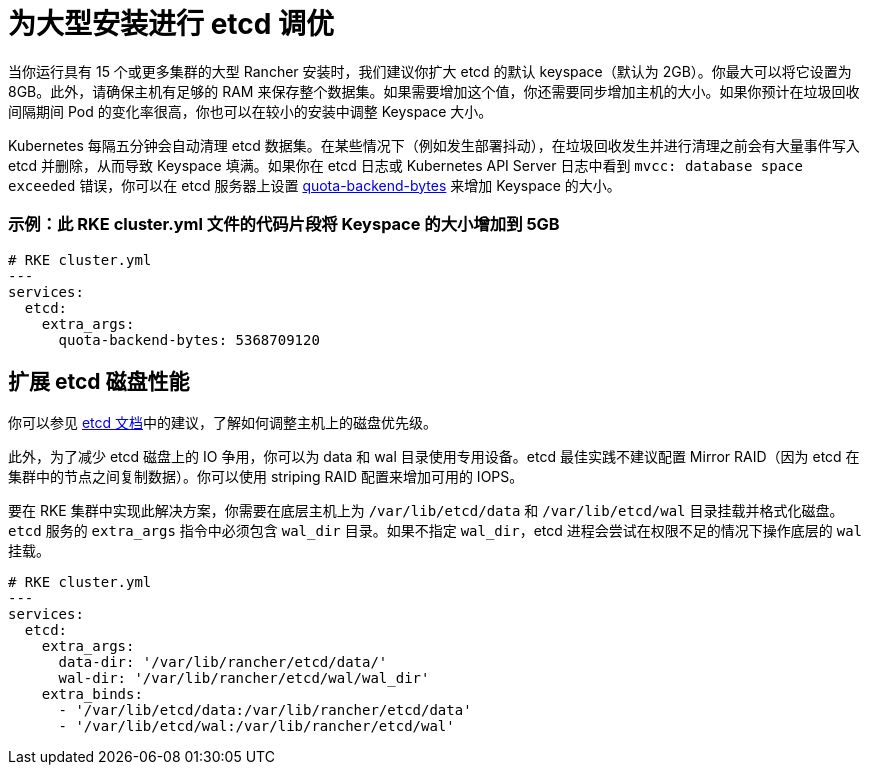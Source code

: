 = 为大型安装进行 etcd 调优

当你运行具有 15 个或更多集群的大型 Rancher 安装时，我们建议你扩大 etcd 的默认 keyspace（默认为 2GB）。你最大可以将它设置为 8GB。此外，请确保主机有足够的 RAM 来保存整个数据集。如果需要增加这个值，你还需要同步增加主机的大小。如果你预计在垃圾回收间隔期间 Pod 的变化率很高，你也可以在较小的安装中调整 Keyspace 大小。

Kubernetes 每隔五分钟会自动清理 etcd 数据集。在某些情况下（例如发生部署抖动），在垃圾回收发生并进行清理之前会有大量事件写入 etcd 并删除，从而导致 Keyspace 填满。如果你在 etcd 日志或 Kubernetes API Server 日志中看到 `mvcc: database space exceeded` 错误，你可以在 etcd 服务器上设置 https://etcd.io/docs/v3.5/op-guide/maintenance/#space-quota[quota-backend-bytes] 来增加 Keyspace 的大小。

=== 示例：此 RKE cluster.yml 文件的代码片段将 Keyspace 的大小增加到 5GB

[,yaml]
----
# RKE cluster.yml
---
services:
  etcd:
    extra_args:
      quota-backend-bytes: 5368709120
----

== 扩展 etcd 磁盘性能

你可以参见 https://etcd.io/docs/v3.5/tuning/#disk[etcd 文档]中的建议，了解如何调整主机上的磁盘优先级。

此外，为了减少 etcd 磁盘上的 IO 争用，你可以为 data 和 wal 目录使用专用设备。etcd 最佳实践不建议配置 Mirror RAID（因为 etcd 在集群中的节点之间复制数据）。你可以使用 striping RAID 配置来增加可用的 IOPS。

要在 RKE 集群中实现此解决方案，你需要在底层主机上为 `/var/lib/etcd/data` 和 `/var/lib/etcd/wal` 目录挂载并格式化磁盘。`etcd` 服务的 `extra_args` 指令中必须包含 `wal_dir` 目录。如果不指定 `wal_dir`，etcd 进程会尝试在权限不足的情况下操作底层的 `wal` 挂载。

[,yaml]
----
# RKE cluster.yml
---
services:
  etcd:
    extra_args:
      data-dir: '/var/lib/rancher/etcd/data/'
      wal-dir: '/var/lib/rancher/etcd/wal/wal_dir'
    extra_binds:
      - '/var/lib/etcd/data:/var/lib/rancher/etcd/data'
      - '/var/lib/etcd/wal:/var/lib/rancher/etcd/wal'
----
